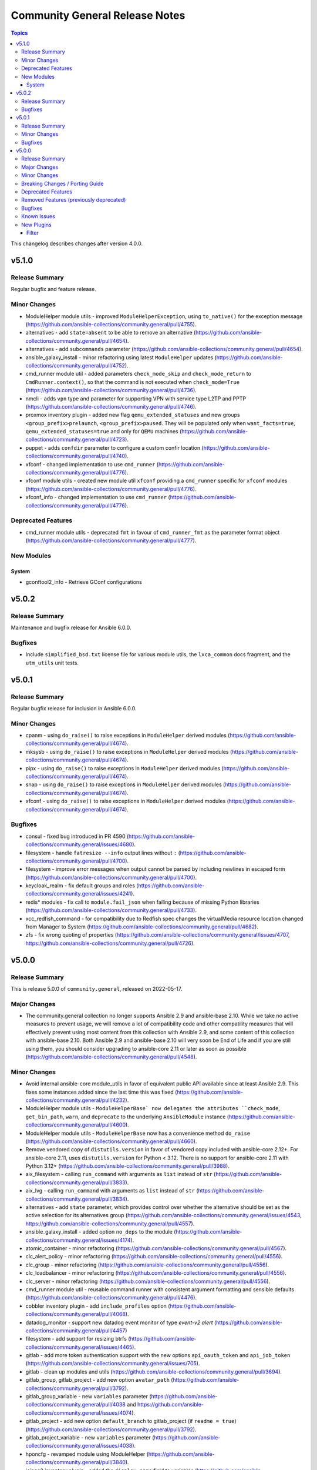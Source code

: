 ===============================
Community General Release Notes
===============================

.. contents:: Topics

This changelog describes changes after version 4.0.0.

v5.1.0
======

Release Summary
---------------

Regular bugfix and feature release.

Minor Changes
-------------

- ModuleHelper module utils - improved ``ModuleHelperException``, using ``to_native()`` for the exception message (https://github.com/ansible-collections/community.general/pull/4755).
- alternatives - add ``state=absent`` to be able to remove an alternative (https://github.com/ansible-collections/community.general/pull/4654).
- alternatives - add ``subcommands`` parameter (https://github.com/ansible-collections/community.general/pull/4654).
- ansible_galaxy_install - minor refactoring using latest ``ModuleHelper`` updates (https://github.com/ansible-collections/community.general/pull/4752).
- cmd_runner module util - added parameters ``check_mode_skip`` and ``check_mode_return`` to ``CmdRunner.context()``, so that the command is not executed when ``check_mode=True`` (https://github.com/ansible-collections/community.general/pull/4736).
- nmcli - adds ``vpn`` type and parameter for supporting VPN with service type L2TP and PPTP (https://github.com/ansible-collections/community.general/pull/4746).
- proxmox inventory plugin - added new flag ``qemu_extended_statuses`` and new groups ``<group_prefix>prelaunch``, ``<group_prefix>paused``. They will be populated only when ``want_facts=true``, ``qemu_extended_statuses=true`` and only for ``QEMU`` machines (https://github.com/ansible-collections/community.general/pull/4723).
- puppet - adds ``confdir`` parameter to configure a custom confir location (https://github.com/ansible-collections/community.general/pull/4740).
- xfconf - changed implementation to use ``cmd_runner`` (https://github.com/ansible-collections/community.general/pull/4776).
- xfconf module utils - created new module util ``xfconf`` providing a ``cmd_runner`` specific for ``xfconf`` modules (https://github.com/ansible-collections/community.general/pull/4776).
- xfconf_info - changed implementation to use ``cmd_runner`` (https://github.com/ansible-collections/community.general/pull/4776).

Deprecated Features
-------------------

- cmd_runner module utils - deprecated ``fmt`` in favour of ``cmd_runner_fmt`` as the parameter format object (https://github.com/ansible-collections/community.general/pull/4777).

New Modules
-----------

System
~~~~~~

- gconftool2_info - Retrieve GConf configurations

v5.0.2
======

Release Summary
---------------

Maintenance and bugfix release for Ansible 6.0.0.

Bugfixes
--------

- Include ``simplified_bsd.txt`` license file for various module utils, the ``lxca_common`` docs fragment, and the ``utm_utils`` unit tests.

v5.0.1
======

Release Summary
---------------

Regular bugfix release for inclusion in Ansible 6.0.0.

Minor Changes
-------------

- cpanm - using ``do_raise()`` to raise exceptions in ``ModuleHelper`` derived modules (https://github.com/ansible-collections/community.general/pull/4674).
- mksysb - using ``do_raise()`` to raise exceptions in ``ModuleHelper`` derived modules (https://github.com/ansible-collections/community.general/pull/4674).
- pipx - using ``do_raise()`` to raise exceptions in ``ModuleHelper`` derived modules (https://github.com/ansible-collections/community.general/pull/4674).
- snap - using ``do_raise()`` to raise exceptions in ``ModuleHelper`` derived modules (https://github.com/ansible-collections/community.general/pull/4674).
- xfconf - using ``do_raise()`` to raise exceptions in ``ModuleHelper`` derived modules (https://github.com/ansible-collections/community.general/pull/4674).

Bugfixes
--------

- consul - fixed bug introduced in PR 4590 (https://github.com/ansible-collections/community.general/issues/4680).
- filesystem - handle ``fatresize --info`` output lines without ``:`` (https://github.com/ansible-collections/community.general/pull/4700).
- filesystem - improve error messages when output cannot be parsed by including newlines in escaped form (https://github.com/ansible-collections/community.general/pull/4700).
- keycloak_realm - fix default groups and roles (https://github.com/ansible-collections/community.general/issues/4241).
- redis* modules - fix call to ``module.fail_json`` when failing because of missing Python libraries (https://github.com/ansible-collections/community.general/pull/4733).
- xcc_redfish_command - for compatibility due to Redfish spec changes the virtualMedia resource location changed from Manager to System (https://github.com/ansible-collections/community.general/pull/4682).
- zfs - fix wrong quoting of properties (https://github.com/ansible-collections/community.general/issues/4707, https://github.com/ansible-collections/community.general/pull/4726).

v5.0.0
======

Release Summary
---------------

This is release 5.0.0 of ``community.general``, released on 2022-05-17.

Major Changes
-------------

- The community.general collection no longer supports Ansible 2.9 and ansible-base 2.10. While we take no active measures to prevent usage, we will remove a lot of compatibility code and other compatility measures that will effectively prevent using most content from this collection with Ansible 2.9, and some content of this collection with ansible-base 2.10. Both Ansible 2.9 and ansible-base 2.10 will very soon be End of Life and if you are still using them, you should consider upgrading to ansible-core 2.11 or later as soon as possible (https://github.com/ansible-collections/community.general/pull/4548).

Minor Changes
-------------

- Avoid internal ansible-core module_utils in favor of equivalent public API available since at least Ansible 2.9. This fixes some instances added since the last time this was fixed (https://github.com/ansible-collections/community.general/pull/4232).
- ModuleHelper module utils - ``ModuleHelperBase` now delegates the attributes ``check_mode``, ``get_bin_path``, ``warn``, and ``deprecate`` to the underlying ``AnsibleModule`` instance (https://github.com/ansible-collections/community.general/pull/4600).
- ModuleHelper module utils - ``ModuleHelperBase`` now has a convenience method ``do_raise`` (https://github.com/ansible-collections/community.general/pull/4660).
- Remove vendored copy of ``distutils.version`` in favor of vendored copy included with ansible-core 2.12+. For ansible-core 2.11, uses ``distutils.version`` for Python < 3.12. There is no support for ansible-core 2.11 with Python 3.12+ (https://github.com/ansible-collections/community.general/pull/3988).
- aix_filesystem - calling ``run_command`` with arguments as ``list`` instead of ``str`` (https://github.com/ansible-collections/community.general/pull/3833).
- aix_lvg - calling ``run_command`` with arguments as ``list`` instead of ``str`` (https://github.com/ansible-collections/community.general/pull/3834).
- alternatives - add ``state`` parameter, which provides control over whether the alternative should be set as the active selection for its alternatives group (https://github.com/ansible-collections/community.general/issues/4543, https://github.com/ansible-collections/community.general/pull/4557).
- ansible_galaxy_install - added option ``no_deps`` to the module (https://github.com/ansible-collections/community.general/issues/4174).
- atomic_container - minor refactoring (https://github.com/ansible-collections/community.general/pull/4567).
- clc_alert_policy - minor refactoring (https://github.com/ansible-collections/community.general/pull/4556).
- clc_group - minor refactoring (https://github.com/ansible-collections/community.general/pull/4556).
- clc_loadbalancer - minor refactoring (https://github.com/ansible-collections/community.general/pull/4556).
- clc_server - minor refactoring (https://github.com/ansible-collections/community.general/pull/4556).
- cmd_runner module util - reusable command runner with consistent argument formatting and sensible defaults (https://github.com/ansible-collections/community.general/pull/4476).
- cobbler inventory plugin - add ``include_profiles`` option (https://github.com/ansible-collections/community.general/pull/4068).
- datadog_monitor - support new datadog event monitor of type `event-v2 alert` (https://github.com/ansible-collections/community.general/pull/4457)
- filesystem - add support for resizing btrfs (https://github.com/ansible-collections/community.general/issues/4465).
- gitlab - add more token authentication support with the new options ``api_oauth_token`` and ``api_job_token`` (https://github.com/ansible-collections/community.general/issues/705).
- gitlab - clean up modules and utils (https://github.com/ansible-collections/community.general/pull/3694).
- gitlab_group, gitlab_project - add new option ``avatar_path`` (https://github.com/ansible-collections/community.general/pull/3792).
- gitlab_group_variable - new ``variables`` parameter (https://github.com/ansible-collections/community.general/pull/4038 and https://github.com/ansible-collections/community.general/issues/4074).
- gitlab_project - add new option ``default_branch`` to gitlab_project (if ``readme = true``) (https://github.com/ansible-collections/community.general/pull/3792).
- gitlab_project_variable - new ``variables`` parameter (https://github.com/ansible-collections/community.general/issues/4038).
- hponcfg - revamped module using ModuleHelper (https://github.com/ansible-collections/community.general/pull/3840).
- icinga2 inventory plugin - added the ``display_name`` field to variables (https://github.com/ansible-collections/community.general/issues/3875, https://github.com/ansible-collections/community.general/pull/3906).
- icinga2 inventory plugin - implemented constructed interface (https://github.com/ansible-collections/community.general/pull/4088).
- icinga2 inventory plugin - inventory object names are changable using ``inventory_attr`` in your config file to the host object name, address, or display_name fields (https://github.com/ansible-collections/community.general/issues/3875, https://github.com/ansible-collections/community.general/pull/3906).
- ip_netns - calling ``run_command`` with arguments as ``list`` instead of ``str`` (https://github.com/ansible-collections/community.general/pull/3822).
- ipa_dnsrecord - add new argument ``record_values``, mutually exclusive to ``record_value``, which supports multiple values for one record (https://github.com/ansible-collections/community.general/pull/4578).
- ipa_dnszone - ``dynamicupdate`` is now a boolean parameter, instead of a string parameter accepting ``"true"`` and ``"false"``. Also the module is now idempotent with respect to ``dynamicupdate`` (https://github.com/ansible-collections/community.general/pull/3374).
- ipa_dnszone - add DNS zone synchronization support (https://github.com/ansible-collections/community.general/pull/3374).
- ipa_service - add ``skip_host_check`` parameter. (https://github.com/ansible-collections/community.general/pull/4417).
- ipmi_boot - add support for user-specified IPMI encryption key (https://github.com/ansible-collections/community.general/issues/3698).
- ipmi_power - add ``machine`` option to ensure the power state via the remote target address (https://github.com/ansible-collections/community.general/pull/3968).
- ipmi_power - add support for user-specified IPMI encryption key (https://github.com/ansible-collections/community.general/issues/3698).
- iso_extract - calling ``run_command`` with arguments as ``list`` instead of ``str`` (https://github.com/ansible-collections/community.general/pull/3805).
- java_cert - calling ``run_command`` with arguments as ``list`` instead of ``str`` (https://github.com/ansible-collections/community.general/pull/3835).
- jira - add support for Bearer token auth (https://github.com/ansible-collections/community.general/pull/3838).
- jira - when creating a comment, ``fields`` now is used for additional data (https://github.com/ansible-collections/community.general/pull/4304).
- keycloak_* modules - added connection timeout parameter when calling server (https://github.com/ansible-collections/community.general/pull/4168).
- keycloak_client - add ``always_display_in_console`` parameter (https://github.com/ansible-collections/community.general/issues/4390).
- keycloak_client - add ``default_client_scopes`` and ``optional_client_scopes`` parameters. (https://github.com/ansible-collections/community.general/pull/4385).
- keycloak_user_federation - add sssd user federation support (https://github.com/ansible-collections/community.general/issues/3767).
- ldap_entry - add support for recursive deletion (https://github.com/ansible-collections/community.general/issues/3613).
- linode inventory plugin - add support for caching inventory results (https://github.com/ansible-collections/community.general/pull/4179).
- linode inventory plugin - allow templating of ``access_token`` variable in Linode inventory plugin (https://github.com/ansible-collections/community.general/pull/4040).
- listen_ports_facts - add support for ``ss`` command besides ``netstat`` (https://github.com/ansible-collections/community.general/pull/3708).
- lists_mergeby filter plugin - add parameters ``list_merge`` and ``recursive``. These are only supported when used with ansible-base 2.10 or ansible-core, but not with Ansible 2.9 (https://github.com/ansible-collections/community.general/pull/4058).
- logentries - calling ``run_command`` with arguments as ``list`` instead of ``str`` (https://github.com/ansible-collections/community.general/pull/3807).
- logstash_plugin - calling ``run_command`` with arguments as ``list`` instead of ``str`` (https://github.com/ansible-collections/community.general/pull/3808).
- lxc_container - added ``wait_for_container`` parameter. If ``true`` the module will wait until the running task reports success as the status (https://github.com/ansible-collections/community.general/pull/4039).
- lxc_container - calling ``run_command`` with arguments as ``list`` instead of ``str`` (https://github.com/ansible-collections/community.general/pull/3851).
- lxd connection plugin - make sure that ``ansible_lxd_host``, ``ansible_executable``, and ``ansible_lxd_executable`` work (https://github.com/ansible-collections/community.general/pull/3798).
- lxd inventory plugin - support virtual machines (https://github.com/ansible-collections/community.general/pull/3519).
- lxd_container - adds ``project`` option to allow selecting project for LXD instance (https://github.com/ansible-collections/community.general/pull/4479).
- lxd_container - adds ``type`` option which also allows to operate on virtual machines and not just containers (https://github.com/ansible-collections/community.general/pull/3661).
- lxd_profile - adds ``project`` option to allow selecting project for LXD profile (https://github.com/ansible-collections/community.general/pull/4479).
- mail callback plugin - add ``Message-ID`` and ``Date`` headers (https://github.com/ansible-collections/community.general/issues/4055, https://github.com/ansible-collections/community.general/pull/4056).
- mail callback plugin - properly use Ansible's option handling to split lists (https://github.com/ansible-collections/community.general/pull/4140).
- mattermost - add the possibility to send attachments instead of text messages (https://github.com/ansible-collections/community.general/pull/3946).
- mksysb - revamped the module using ``ModuleHelper`` (https://github.com/ansible-collections/community.general/pull/3295).
- module_helper module utils - added decorators ``check_mode_skip`` and ``check_mode_skip_returns`` for skipping methods when ``check_mode=True`` (https://github.com/ansible-collections/community.general/pull/3849).
- monit - calling ``run_command`` with arguments as ``list`` instead of ``str`` (https://github.com/ansible-collections/community.general/pull/3821).
- nmap inventory plugin - add ``sudo`` option in plugin in order to execute ``sudo nmap`` so that ``nmap`` runs with elevated privileges (https://github.com/ansible-collections/community.general/pull/4506).
- nmcli - add ``wireguard`` connection type (https://github.com/ansible-collections/community.general/pull/3985).
- nmcli - add missing connection aliases ``802-3-ethernet`` and ``802-11-wireless`` (https://github.com/ansible-collections/community.general/pull/4108).
- nmcli - add multiple addresses support for ``ip4`` parameter (https://github.com/ansible-collections/community.general/issues/1088, https://github.com/ansible-collections/community.general/pull/3738).
- nmcli - add multiple addresses support for ``ip6`` parameter (https://github.com/ansible-collections/community.general/issues/1088).
- nmcli - add support for ``eui64`` and ``ipv6privacy`` parameters (https://github.com/ansible-collections/community.general/issues/3357).
- nmcli - adds ``routes6`` and ``route_metric6`` parameters for supporting IPv6 routes (https://github.com/ansible-collections/community.general/issues/4059).
- nmcli - remove nmcli modify dependency on ``type`` parameter (https://github.com/ansible-collections/community.general/issues/2858).
- nomad_job - minor refactoring (https://github.com/ansible-collections/community.general/pull/4567).
- nomad_job_info - minor refactoring (https://github.com/ansible-collections/community.general/pull/4567).
- npm - add ability to use ``production`` flag when ``ci`` is set (https://github.com/ansible-collections/community.general/pull/4299).
- open_iscsi - extended module to allow rescanning of established session for one or all targets (https://github.com/ansible-collections/community.general/issues/3763).
- opennebula - add the release action for VMs in the ``HOLD`` state (https://github.com/ansible-collections/community.general/pull/4036).
- opentelemetry_plugin - enrich service when using the ``docker_login`` (https://github.com/ansible-collections/community.general/pull/4104).
- opentelemetry_plugin - enrich service when using the ``jenkins``, ``hetzner`` or ``jira`` modules (https://github.com/ansible-collections/community.general/pull/4105).
- packet_device - minor refactoring (https://github.com/ansible-collections/community.general/pull/4567).
- packet_sshkey - minor refactoring (https://github.com/ansible-collections/community.general/pull/4567).
- packet_volume - minor refactoring (https://github.com/ansible-collections/community.general/pull/4567).
- pacman - add ``remove_nosave`` parameter to avoid saving modified configuration files as ``.pacsave`` files. (https://github.com/ansible-collections/community.general/pull/4316, https://github.com/ansible-collections/community.general/issues/4315).
- pacman - add ``stdout`` and ``stderr`` as return values (https://github.com/ansible-collections/community.general/pull/3758).
- pacman - now implements proper change detection for ``update_cache=true``. Adds ``cache_updated`` return value to when ``update_cache=true`` to report this result independently of the module's overall changed return value (https://github.com/ansible-collections/community.general/pull/4337).
- pacman - the module has been rewritten and is now much faster when using ``state=latest``. Operations are now done all packages at once instead of package per package and the configured output format of ``pacman`` no longer affect the module's operation. (https://github.com/ansible-collections/community.general/pull/3907, https://github.com/ansible-collections/community.general/issues/3783, https://github.com/ansible-collections/community.general/issues/4079)
- passwordstore lookup plugin - add configurable ``lock`` and ``locktimeout`` options to avoid race conditions in itself and in the ``pass`` utility it calls. By default, the plugin now locks on write operations (https://github.com/ansible-collections/community.general/pull/4194).
- pipx - added options ``editable`` and ``pip_args`` (https://github.com/ansible-collections/community.general/issues/4300).
- pritunl_user - add ``mac_addresses`` parameter (https://github.com/ansible-collections/community.general/pull/4535).
- profitbricks - minor refactoring (https://github.com/ansible-collections/community.general/pull/4567).
- proxmox - add ``clone`` parameter (https://github.com/ansible-collections/community.general/pull/3930).
- proxmox - minor refactoring (https://github.com/ansible-collections/community.general/pull/4567).
- proxmox inventory plugin - add support for client-side jinja filters (https://github.com/ansible-collections/community.general/issues/3553).
- proxmox inventory plugin - add support for templating the ``url``, ``user``, and ``password`` options (https://github.com/ansible-collections/community.general/pull/4418).
- proxmox inventory plugin - add token authentication as an alternative to username/password (https://github.com/ansible-collections/community.general/pull/4540).
- proxmox inventory plugin - parse LXC configs returned by the proxmox API (https://github.com/ansible-collections/community.general/pull/4472).
- proxmox modules - move ``HAS_PROXMOXER`` check into ``module_utils`` (https://github.com/ansible-collections/community.general/pull/4030).
- proxmox modules - move common code into ``module_utils`` (https://github.com/ansible-collections/community.general/pull/4029).
- proxmox_kvm - added EFI disk support when creating VM with OVMF UEFI BIOS with new ``efidisk0`` option (https://github.com/ansible-collections/community.general/pull/4106, https://github.com/ansible-collections/community.general/issues/1638).
- proxmox_kwm - add ``win11`` to ``ostype`` parameter for Windows 11 and Windows Server 2022 support (https://github.com/ansible-collections/community.general/issues/4023, https://github.com/ansible-collections/community.general/pull/4191).
- proxmox_snap - add restore snapshot option (https://github.com/ansible-collections/community.general/pull/4377).
- proxmox_snap - fixed timeout value to correctly reflect time in seconds. The timeout was off by one second (https://github.com/ansible-collections/community.general/pull/4377).
- puppet - remove deprecation for ``show_diff`` parameter. Its alias ``show-diff`` is still deprecated and will be removed in community.general 7.0.0 (https://github.com/ansible-collections/community.general/pull/3980).
- python_requirements_info - returns python version broken down into its components, and some minor refactoring (https://github.com/ansible-collections/community.general/pull/3797).
- rax_files_objects - minor refactoring improving code quality (https://github.com/ansible-collections/community.general/pull/4649).
- redfish_* modules - the contents of ``@Message.ExtendedInfo`` will be returned as a string in the event that ``@Message.ExtendedInfo.Messages`` does not exist. This is likely more useful than the standard HTTP error (https://github.com/ansible-collections/community.general/pull/4596).
- redfish_command - add ``GetHostInterfaces`` command to enable reporting Redfish Host Interface information (https://github.com/ansible-collections/community.general/issues/3693).
- redfish_command - add ``IndicatorLedOn``, ``IndicatorLedOff``, and ``IndicatorLedBlink`` commands to the Systems category for controling system LEDs (https://github.com/ansible-collections/community.general/issues/4084).
- redfish_command - add ``SetHostInterface`` command to enable configuring the Redfish Host Interface (https://github.com/ansible-collections/community.general/issues/3632).
- redis - add authentication parameters ``login_user``, ``tls``, ``validate_certs``, and ``ca_certs`` (https://github.com/ansible-collections/community.general/pull/4207).
- scaleway inventory plugin - add profile parameter ``scw_profile`` (https://github.com/ansible-collections/community.general/pull/4049).
- scaleway_compute - add possibility to use project identifier (new ``project`` option) instead of deprecated organization identifier (https://github.com/ansible-collections/community.general/pull/3951).
- scaleway_volume - all volumes are systematically created on par1 (https://github.com/ansible-collections/community.general/pull/3964).
- seport - minor refactoring (https://github.com/ansible-collections/community.general/pull/4471).
- smartos_image_info - minor refactoring (https://github.com/ansible-collections/community.general/pull/4567).
- snap - add option ``options`` permitting to set options using the ``snap set`` command (https://github.com/ansible-collections/community.general/pull/3943).
- sudoers - add support for ``runas`` parameter (https://github.com/ansible-collections/community.general/issues/4379).
- svc - calling ``run_command`` with arguments as ``list`` instead of ``str`` (https://github.com/ansible-collections/community.general/pull/3829).
- syslog_json - add option to skip logging of ``gather_facts`` playbook tasks; use v2 callback API (https://github.com/ansible-collections/community.general/pull/4223).
- terraform - adds ``terraform_upgrade`` parameter which allows ``terraform init`` to satisfy new provider constraints in an existing Terraform project (https://github.com/ansible-collections/community.general/issues/4333).
- to_time_unit filter plugins - the time filters has been extended to also allow ``0`` as input (https://github.com/ansible-collections/community.general/pull/4612).
- udm_group - minor refactoring (https://github.com/ansible-collections/community.general/pull/4556).
- udm_share - minor refactoring (https://github.com/ansible-collections/community.general/pull/4556).
- vmadm - minor refactoring (https://github.com/ansible-collections/community.general/pull/4567).
- vmadm - minor refactoring and improvement on the module (https://github.com/ansible-collections/community.general/pull/4581).
- vmadm - minor refactoring and improvement on the module (https://github.com/ansible-collections/community.general/pull/4648).
- webfaction_app - minor refactoring (https://github.com/ansible-collections/community.general/pull/4567).
- webfaction_db - minor refactoring (https://github.com/ansible-collections/community.general/pull/4567).
- xattr - calling ``run_command`` with arguments as ``list`` instead of ``str`` (https://github.com/ansible-collections/community.general/pull/3806).
- xfconf - added missing value types ``char``, ``uchar``, ``int64`` and ``uint64`` (https://github.com/ansible-collections/community.general/pull/4534).
- xfconf - minor refactor on the base class for the module (https://github.com/ansible-collections/community.general/pull/3919).
- zfs - minor refactoring in the code (https://github.com/ansible-collections/community.general/pull/4650).
- zypper - add support for ``--clean-deps`` option to remove packages that depend on a package being removed (https://github.com/ansible-collections/community.general/pull/4195).

Breaking Changes / Porting Guide
--------------------------------

- Parts of this collection do not work with ansible-core 2.11 on Python 3.12+. Please either upgrade to ansible-core 2.12+, or use Python 3.11 or earlier (https://github.com/ansible-collections/community.general/pull/3988).
- The symbolic links used to implement flatmapping for all modules were removed and replaced by ``meta/runtime.yml`` redirects. This effectively breaks compatibility with Ansible 2.9 for all modules (without using their "long" names, which is discouraged and which can change without previous notice since they are considered an implementation detail) (https://github.com/ansible-collections/community.general/pull/4548).
- a_module test plugin - remove Ansible 2.9 compatibility code (https://github.com/ansible-collections/community.general/pull/4548).
- archive - remove Ansible 2.9 compatibility code (https://github.com/ansible-collections/community.general/pull/4548).
- git_config - remove Ansible 2.9 and early ansible-base 2.10 compatibility code (https://github.com/ansible-collections/community.general/pull/4548).
- java_keystore - remove Ansible 2.9 compatibility code (https://github.com/ansible-collections/community.general/pull/4548).
- lists_mergeby and groupby_as_dict filter plugins - adjust filter plugin filename. This change is not visible to end-users, it only affects possible other collections importing Python paths (https://github.com/ansible-collections/community.general/pull/4625).
- lists_mergeby filter plugin - remove Ansible 2.9 compatibility code (https://github.com/ansible-collections/community.general/pull/4548).
- maven_artifact - remove Ansible 2.9 compatibility code (https://github.com/ansible-collections/community.general/pull/4548).
- memcached cache plugin - remove Ansible 2.9 compatibility code (https://github.com/ansible-collections/community.general/pull/4548).
- path_join filter plugin shim - remove Ansible 2.9 compatibility code (https://github.com/ansible-collections/community.general/pull/4548).
- redis cache plugin - remove Ansible 2.9 compatibility code (https://github.com/ansible-collections/community.general/pull/4548).
- yarn - remove unsupported and unnecessary ``--no-emoji`` flag (https://github.com/ansible-collections/community.general/pull/4662).

Deprecated Features
-------------------

- ansible_galaxy_install - deprecated support for ``ansible`` 2.9 and ``ansible-base`` 2.10 (https://github.com/ansible-collections/community.general/pull/4601).
- dig lookup plugin - the ``DLV`` record type has been decommissioned in 2017 and support for it will be removed from community.general 6.0.0 (https://github.com/ansible-collections/community.general/pull/4618).
- gem - the default of the ``norc`` option has been deprecated and will change to ``true`` in community.general 6.0.0. Explicitly specify a value to avoid a deprecation warning (https://github.com/ansible-collections/community.general/pull/4517).
- mail callback plugin - not specifying ``sender`` is deprecated and will be disallowed in community.general 6.0.0 (https://github.com/ansible-collections/community.general/pull/4140).
- module_helper module utils - deprecated the attribute ``ModuleHelper.VarDict`` (https://github.com/ansible-collections/community.general/pull/3801).
- nmcli - deprecate default hairpin mode for a bridge. This so we can change it to ``false`` in community.general 7.0.0, as this is also the default in ``nmcli`` (https://github.com/ansible-collections/community.general/pull/4334).
- pacman - from community.general 5.0.0 on, the ``changed`` status of ``update_cache`` will no longer be ignored if ``name`` or ``upgrade`` is specified. To keep the old behavior, add something like ``register: result`` and ``changed_when: result.packages | length > 0`` to your task (https://github.com/ansible-collections/community.general/pull/4329).
- proxmox inventory plugin - the current default ``true`` of the ``want_proxmox_nodes_ansible_host`` option has been deprecated. The default will change to ``false`` in community.general 6.0.0. To keep the current behavior, explicitly set ``want_proxmox_nodes_ansible_host`` to ``true`` in your inventory configuration. We suggest to already switch to the new behavior by explicitly setting it to ``false``, and by using ``compose:`` to set ``ansible_host`` to the correct value. See the examples in the plugin documentation for details (https://github.com/ansible-collections/community.general/pull/4466).
- vmadm - deprecated module parameter ``debug`` that was not used anywhere (https://github.com/ansible-collections/community.general/pull/4580).

Removed Features (previously deprecated)
----------------------------------------

- ali_instance_info - removed the options ``availability_zone``, ``instance_ids``, and ``instance_names``. Use filter item ``zone_id`` instead of ``availability_zone``, filter item ``instance_ids`` instead of ``instance_ids``, and filter item ``instance_name`` instead of ``instance_names`` (https://github.com/ansible-collections/community.general/pull/4516).
- apt_rpm - removed the deprecated alias ``update-cache`` of ``update_cache`` (https://github.com/ansible-collections/community.general/pull/4516).
- compose - removed various deprecated aliases. Use the version with ``_`` instead of ``-`` instead (https://github.com/ansible-collections/community.general/pull/4516).
- dnsimple - remove support for dnsimple < 2.0.0 (https://github.com/ansible-collections/community.general/pull/4516).
- github_deploy_key - removed the deprecated alias ``2fa_token`` of ``otp`` (https://github.com/ansible-collections/community.general/pull/4516).
- homebrew, homebrew_cask - removed the deprecated alias ``update-brew`` of ``update_brew`` (https://github.com/ansible-collections/community.general/pull/4516).
- linode - removed the ``backupsenabled`` option. Use ``backupweeklyday`` or ``backupwindow`` to enable backups (https://github.com/ansible-collections/community.general/pull/4516).
- opkg - removed the deprecated alias ``update-cache`` of ``update_cache`` (https://github.com/ansible-collections/community.general/pull/4516).
- pacman - if ``update_cache=true`` is used with ``name`` or ``upgrade``, the changed state will now also indicate if only the cache was updated. To keep the old behavior - only indicate ``changed`` when a package was installed/upgraded -, use ``changed_when`` as indicated in the module examples (https://github.com/ansible-collections/community.general/pull/4516).
- pacman - removed the deprecated alias ``update-cache`` of ``update_cache`` (https://github.com/ansible-collections/community.general/pull/4516).
- proxmox, proxmox_kvm, proxmox_snap - no longer allow to specify a VM name that matches multiple VMs. If this happens, the modules now fail (https://github.com/ansible-collections/community.general/pull/4516).
- serverless - removed the ``functions`` option. It was not used by the module (https://github.com/ansible-collections/community.general/pull/4516).
- slackpkg - removed the deprecated alias ``update-cache`` of ``update_cache`` (https://github.com/ansible-collections/community.general/pull/4516).
- urpmi - removed the deprecated alias ``no-recommends`` of ``no_recommends`` (https://github.com/ansible-collections/community.general/pull/4516).
- urpmi - removed the deprecated alias ``update-cache`` of ``update_cache`` (https://github.com/ansible-collections/community.general/pull/4516).
- xbps - removed the deprecated alias ``update-cache`` of ``update_cache`` (https://github.com/ansible-collections/community.general/pull/4516).
- xfconf - the ``get`` state has been removed. Use the ``xfconf_info`` module instead (https://github.com/ansible-collections/community.general/pull/4516).

Bugfixes
--------

- Various modules and plugins - use vendored version of ``distutils.version`` instead of the deprecated Python standard library ``distutils`` (https://github.com/ansible-collections/community.general/pull/3936).
- a_module test plugin - fix crash when testing a module name that was tombstoned (https://github.com/ansible-collections/community.general/pull/3660).
- alternatives - fix output parsing for alternatives groups (https://github.com/ansible-collections/community.general/pull/3976).
- cargo - fix detection of outdated packages when ``state=latest`` (https://github.com/ansible-collections/community.general/pull/4052).
- cargo - fix incorrectly reported changed status for packages with a name containing a hyphen (https://github.com/ansible-collections/community.general/issues/4044, https://github.com/ansible-collections/community.general/pull/4052).
- consul - fixed bug where class ``ConsulService`` was overwriting the field ``checks``, preventing the addition of checks to a service (https://github.com/ansible-collections/community.general/pull/4590).
- counter_enabled callback plugin - fix output to correctly display host and task counters in serial mode (https://github.com/ansible-collections/community.general/pull/3709).
- dconf - skip processes that disappeared while we inspected them (https://github.com/ansible-collections/community.general/issues/4151).
- dnsmadeeasy - fix failure on deleting DNS entries when API response does not contain monitor value (https://github.com/ansible-collections/community.general/issues/3620).
- dsv lookup plugin - raise an Ansible error if the wrong ``python-dsv-sdk`` version is installed (https://github.com/ansible-collections/community.general/pull/4422).
- filesize - add support for busybox dd implementation, that is used by default on Alpine linux (https://github.com/ansible-collections/community.general/pull/4288, https://github.com/ansible-collections/community.general/issues/4259).
- gconftool2 - properly escape values when passing them to ``gconftool-2`` (https://github.com/ansible-collections/community.general/pull/4647).
- git_branch - remove deprecated and unnecessary branch ``unprotect`` method (https://github.com/ansible-collections/community.general/pull/4496).
- github_repo - ``private`` and ``description`` attributes should not be set to default values when the repo already exists (https://github.com/ansible-collections/community.general/pull/2386).
- gitlab_group - improve searching for projects inside group on deletion (https://github.com/ansible-collections/community.general/pull/4491).
- gitlab_group_members - handle more than 20 groups when finding a group (https://github.com/ansible-collections/community.general/pull/4491, https://github.com/ansible-collections/community.general/issues/4460, https://github.com/ansible-collections/community.general/issues/3729).
- gitlab_group_variable - add missing documentation about GitLab versions that support ``environment_scope`` and ``variable_type`` (https://github.com/ansible-collections/community.general/pull/4038).
- gitlab_group_variable - allow to set same variable name under different environment scopes. Due this change, the return value ``group_variable`` differs from previous version in check mode. It was counting ``updated`` values, because it was accidentally overwriting environment scopes (https://github.com/ansible-collections/community.general/pull/4038).
- gitlab_group_variable - fix idempotent change behaviour for float and integer variables (https://github.com/ansible-collections/community.general/pull/4038).
- gitlab_hook - avoid errors during idempotency check when an attribute does not exist (https://github.com/ansible-collections/community.general/pull/4668).
- gitlab_hook - handle more than 20 hooks when finding a hook (https://github.com/ansible-collections/community.general/pull/4491).
- gitlab_project - handle more than 20 namespaces when finding a namespace (https://github.com/ansible-collections/community.general/pull/4491).
- gitlab_project_members - handle more than 20 projects and users when finding a project resp. user (https://github.com/ansible-collections/community.general/pull/4491).
- gitlab_project_variable - ``value`` is not necessary when deleting variables (https://github.com/ansible-collections/community.general/pull/4150).
- gitlab_project_variable - add missing documentation about GitLab versions that support ``environment_scope`` and ``variable_type`` (https://github.com/ansible-collections/community.general/issues/4038).
- gitlab_project_variable - allow to set same variable name under different environment scopes. Due this change, the return value ``project_variable`` differs from previous version in check mode. It was counting ``updated`` values, because it was accidentally overwriting environment scopes (https://github.com/ansible-collections/community.general/issues/4038).
- gitlab_project_variable - fix idempotent change behaviour for float and integer variables (https://github.com/ansible-collections/community.general/issues/4038).
- gitlab_runner - make ``project`` and ``owned`` mutually exclusive (https://github.com/ansible-collections/community.general/pull/4136).
- gitlab_runner - use correct API endpoint to create and retrieve project level runners when using ``project`` (https://github.com/ansible-collections/community.general/pull/3965).
- gitlab_user - handle more than 20 users and SSH keys when finding a user resp. SSH key (https://github.com/ansible-collections/community.general/pull/4491).
- homebrew_cask - fix force install operation (https://github.com/ansible-collections/community.general/issues/3703).
- icinga2 inventory plugin - handle 404 error when filter produces no results (https://github.com/ansible-collections/community.general/issues/3875, https://github.com/ansible-collections/community.general/pull/3906).
- imc_rest - fixes the module failure due to the usage of ``itertools.izip_longest`` which is not available in Python 3 (https://github.com/ansible-collections/community.general/issues/4206).
- ini_file - when removing nothing do not report changed (https://github.com/ansible-collections/community.general/issues/4154).
- interfaces_file - fixed the check for existing option in interface (https://github.com/ansible-collections/community.general/issues/3841).
- jail connection plugin - replace deprecated ``distutils.spawn.find_executable`` with Ansible's ``get_bin_path`` to find the executable (https://github.com/ansible-collections/community.general/pull/3934).
- jira - fixed bug where module returns error related to dictionary key ``body`` (https://github.com/ansible-collections/community.general/issues/3419).
- keycloak - fix parameters types for ``defaultDefaultClientScopes`` and ``defaultOptionalClientScopes`` from list of dictionaries to list of strings (https://github.com/ansible-collections/community.general/pull/4526).
- keycloak_* - the documented ``validate_certs`` parameter was not taken into account when calling the ``open_url`` function in some cases, thus enforcing certificate validation even when ``validate_certs`` was set to ``false``. (https://github.com/ansible-collections/community.general/pull/4382)
- keycloak_user_federation - creating a user federation while specifying an ID (that does not exist yet) no longer fail with a 404 Not Found (https://github.com/ansible-collections/community.general/pull/4212).
- keycloak_user_federation - mappers auto-created by keycloak are matched and merged by their name and no longer create duplicated entries (https://github.com/ansible-collections/community.general/pull/4212).
- ldap_search - allow it to be used even in check mode (https://github.com/ansible-collections/community.general/issues/3619).
- linode inventory plugin - fix configuration handling relating to inventory filtering (https://github.com/ansible-collections/community.general/pull/4336).
- listen_ports_facts - local port regex was not handling well IPv6 only binding. Fixes the regex for ``ss`` (https://github.com/ansible-collections/community.general/pull/4092).
- lvol - allows logical volumes to be created with certain size arguments prefixed with ``+`` to preserve behavior of older versions of this module (https://github.com/ansible-collections/community.general/issues/3665).
- lxd connection plugin - replace deprecated ``distutils.spawn.find_executable`` with Ansible's ``get_bin_path`` to find the ``lxc`` executable (https://github.com/ansible-collections/community.general/pull/3934).
- lxd inventory plugin - do not crash if OS and release metadata are not present
  (https://github.com/ansible-collections/community.general/pull/4351).
- mail callback plugin - fix crash on Python 3 (https://github.com/ansible-collections/community.general/issues/4025, https://github.com/ansible-collections/community.general/pull/4026).
- mail callback plugin - fix encoding of the name of sender and recipient (https://github.com/ansible-collections/community.general/issues/4060, https://github.com/ansible-collections/community.general/pull/4061).
- mksysb - fixed bug for parameter ``backup_dmapi_fs`` was passing the wrong CLI argument (https://github.com/ansible-collections/community.general/pull/3295).
- nmcli - fix returning "changed" when no mask set for IPv4 or IPv6 addresses on task rerun (https://github.com/ansible-collections/community.general/issues/3768).
- nmcli - fix returning "changed" when routes parameters set, also suggest new routes4 and routes6 format (https://github.com/ansible-collections/community.general/issues/4131).
- nmcli - fixed falsely reported changed status when ``mtu`` is omitted with ``dummy`` connections (https://github.com/ansible-collections/community.general/issues/3612, https://github.com/ansible-collections/community.general/pull/3625).
- nmcli - pass ``flags``, ``ingress``, ``egress`` params to ``nmcli`` (https://github.com/ansible-collections/community.general/issues/1086).
- nrdp callback plugin - fix error ``string arguments without an encoding`` (https://github.com/ansible-collections/community.general/issues/3903).
- onepassword - search all valid configuration locations and use the first found (https://github.com/ansible-collections/community.general/pull/4640).
- opennebula inventory plugin - complete the implementation of ``constructable`` for opennebula inventory plugin. Now ``keyed_groups``, ``compose``, ``groups`` actually work (https://github.com/ansible-collections/community.general/issues/4497).
- opentelemetry - fix generating a trace with a task containing ``no_log: true`` (https://github.com/ansible-collections/community.general/pull/4043).
- opentelemetry callback plugin - fix task message attribute that is reported failed regardless of the task result (https://github.com/ansible-collections/community.general/pull/4624).
- opentelemetry callback plugin - fix warning for the include_tasks (https://github.com/ansible-collections/community.general/pull/4623).
- opentelemetry_plugin - honour ``ignore_errors`` when a task has failed instead of reporting an error (https://github.com/ansible-collections/community.general/pull/3837).
- pacman - Use ``--groups`` instead of ``--group`` (https://github.com/ansible-collections/community.general/pull/4312).
- pacman - fix URL based package installation (https://github.com/ansible-collections/community.general/pull/4286, https://github.com/ansible-collections/community.general/issues/4285).
- pacman - fix ``upgrade=yes`` (https://github.com/ansible-collections/community.general/pull/4275, https://github.com/ansible-collections/community.general/issues/4274).
- pacman - fixed bug where ``absent`` state did not work for locally installed packages (https://github.com/ansible-collections/community.general/pull/4464).
- pacman - make sure that ``packages`` is always returned when ``name`` or ``upgrade`` is specified, also if nothing is done (https://github.com/ansible-collections/community.general/pull/4329).
- pacman - when the ``update_cache`` option is combined with another option such as ``upgrade``, report ``changed`` based on the actions performed by the latter option. This was the behavior in community.general 4.4.0 and before. In community.general 4.5.0, a task combining these options would always report ``changed`` (https://github.com/ansible-collections/community.general/pull/4318).
- passwordstore lookup plugin - fix error detection for non-English locales (https://github.com/ansible-collections/community.general/pull/4219).
- passwordstore lookup plugin - prevent returning path names as passwords by accident (https://github.com/ansible-collections/community.general/issues/4185, https://github.com/ansible-collections/community.general/pull/4192).
- passwordstore lookup plugin - replace deprecated ``distutils.util.strtobool`` with Ansible's ``convert_bool.boolean`` to interpret values for the ``create``, ``returnall``, ``overwrite``, 'backup``, and ``nosymbols`` options (https://github.com/ansible-collections/community.general/pull/3934).
- pipx - passes the correct command line option ``--include-apps`` (https://github.com/ansible-collections/community.general/issues/3791).
- pritunl - fixed bug where pritunl plugin api add unneeded data in ``auth_string`` parameter (https://github.com/ansible-collections/community.general/issues/4527).
- proxmox - fixed ``onboot`` parameter causing module failures when undefined (https://github.com/ansible-collections/community.general/issues/3844).
- proxmox inventory plugin - always convert strings that follow the ``key=value[,key=value[...]]`` form into dictionaries (https://github.com/ansible-collections/community.general/pull/4349).
- proxmox inventory plugin - fix error when parsing container with LXC configs (https://github.com/ansible-collections/community.general/issues/4472, https://github.com/ansible-collections/community.general/pull/4472).
- proxmox inventory plugin - fixed the ``description`` field being ignored if it contained a comma (https://github.com/ansible-collections/community.general/issues/4348).
- proxmox inventory plugin - fixed the ``tags_parsed`` field when Proxmox returns a single space for the ``tags`` entry (https://github.com/ansible-collections/community.general/pull/4378).
- proxmox_kvm - fix a bug when getting a state of VM without name will fail (https://github.com/ansible-collections/community.general/pull/4508).
- proxmox_kvm - fix error in check when creating or cloning (https://github.com/ansible-collections/community.general/pull/4306).
- proxmox_kvm - fix error when checking whether Proxmox VM exists (https://github.com/ansible-collections/community.general/pull/4287).
- python_requirements_info - fails if version operator used without version (https://github.com/ansible-collections/community.general/pull/3785).
- python_requirements_info - store ``mismatched`` return values per package as documented in the module (https://github.com/ansible-collections/community.general/pull/4078).
- redfish_command - the iLO4 Redfish implementation only supports the ``image_url`` parameter in the underlying API calls to ``VirtualMediaInsert`` and ``VirtualMediaEject``. Any values set (or the defaults) for ``write_protected`` or ``inserted`` will be ignored (https://github.com/ansible-collections/community.general/pull/4596).
- say callback plugin - replace deprecated ``distutils.spawn.find_executable`` with Ansible's ``get_bin_path`` to find the ``say`` resp. ``espeak`` executables (https://github.com/ansible-collections/community.general/pull/3934).
- scaleway_user_data - fix double-quote added where no double-quote is needed to user data in scaleway's server (``Content-type`` -> ``Content-Type``) (https://github.com/ansible-collections/community.general/pull/3940).
- slack - add ``charset`` to HTTP headers to avoid Slack API warning (https://github.com/ansible-collections/community.general/issues/3932).
- terraform - fix command options being ignored during planned/plan in function ``build_plan`` such as ``lock`` or ``lock_timeout`` (https://github.com/ansible-collections/community.general/issues/3707, https://github.com/ansible-collections/community.general/pull/3726).
- terraform - fix list initialization to support both Python 2 and Python 3 (https://github.com/ansible-collections/community.general/issues/4531).
- vdo - fix options error (https://github.com/ansible-collections/community.general/pull/4163).
- xattr - fix exception caused by ``_run_xattr()`` raising a ``ValueError`` due to a mishandling of base64-encoded value (https://github.com/ansible-collections/community.general/issues/3673).
- xbps - fix error message that is reported when installing packages fails (https://github.com/ansible-collections/community.general/pull/4438).
- yarn - fix incorrect handling of ``yarn list`` and ``yarn global list`` output that could result in fatal error (https://github.com/ansible-collections/community.general/pull/4050).
- yarn - fix incorrectly reported status when installing a package globally (https://github.com/ansible-collections/community.general/issues/4045, https://github.com/ansible-collections/community.general/pull/4050).
- yarn - fix missing ``~`` expansion in yarn global install folder which resulted in incorrect task status (https://github.com/ansible-collections/community.general/issues/4045, https://github.com/ansible-collections/community.general/pull/4048).
- yum_versionlock - fix matching of existing entries with names passed to the module. Match yum and dnf lock format (https://github.com/ansible-collections/community.general/pull/4183).
- zone connection plugin - replace deprecated ``distutils.spawn.find_executable`` with Ansible's ``get_bin_path`` to find the executable (https://github.com/ansible-collections/community.general/pull/3934).
- zypper - fix undefined variable when running in check mode (https://github.com/ansible-collections/community.general/pull/4667).
- zypper - fixed bug that caused zypper to always report [ok] and do nothing on ``state=present`` when all packages in ``name`` had a version specification (https://github.com/ansible-collections/community.general/issues/4371, https://github.com/ansible-collections/community.general/pull/4421).

Known Issues
------------

- pacman - ``update_cache`` cannot differentiate between up to date and outdated package lists and will report ``changed`` in both situations (https://github.com/ansible-collections/community.general/pull/4318).
- pacman - binaries specified in the ``executable`` parameter must support ``--print-format`` in order to be used by this module. In particular, AUR helper ``yay`` is known not to currently support it (https://github.com/ansible-collections/community.general/pull/4312).

New Plugins
-----------

Filter
~~~~~~

- counter - Counts hashable elements in a sequence
